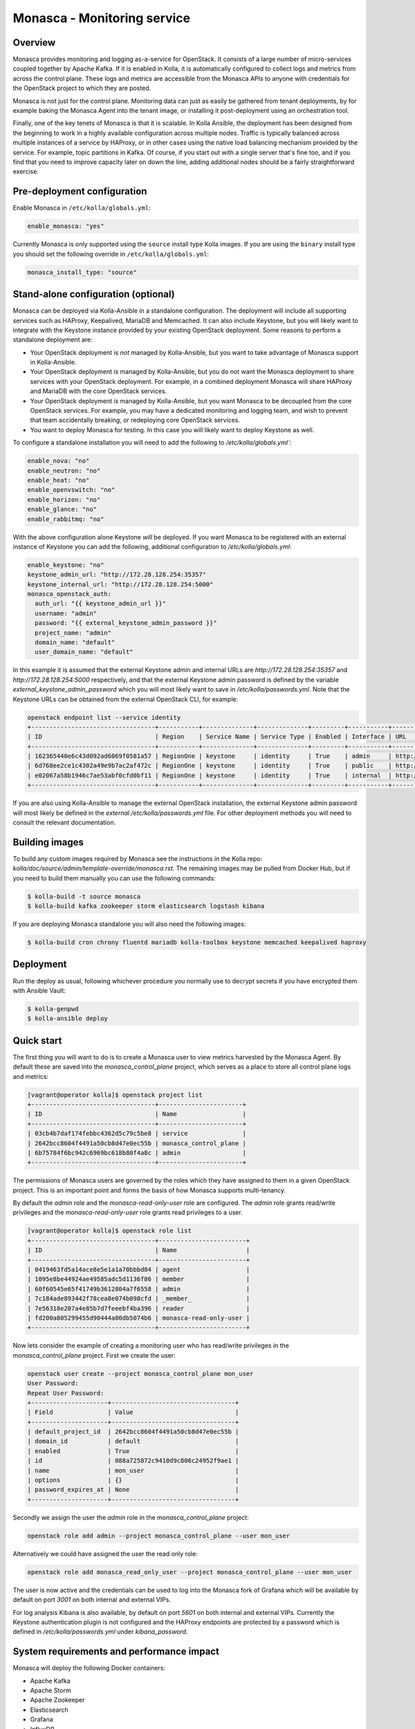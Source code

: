 .. _monasca-guide:

============================
Monasca - Monitoring service
============================

Overview
~~~~~~~~

Monasca provides monitoring and logging as-a-service for OpenStack. It
consists of a large number of micro-services coupled together by Apache
Kafka. If it is enabled in Kolla, it is automatically configured to collect
logs and metrics from across the control plane. These logs and metrics
are accessible from the Monasca APIs to anyone with credentials for
the OpenStack project to which they are posted.

Monasca is not just for the control plane. Monitoring data can just as
easily be gathered from tenant deployments, by for example baking the
Monasca Agent into the tenant image, or installing it post-deployment
using an orchestration tool.

Finally, one of the key tenets of Monasca is that it is scalable. In Kolla
Ansible, the deployment has been designed from the beginning to work in a
highly available configuration across multiple nodes. Traffic is typically
balanced across multiple instances of a service by HAProxy, or in other
cases using the native load balancing mechanism provided by the service.
For example, topic partitions in Kafka. Of course, if you start out with
a single server that's fine too, and if you find that you need to improve
capacity later on down the line, adding additional nodes should be a
fairly straightforward exercise.

Pre-deployment configuration
~~~~~~~~~~~~~~~~~~~~~~~~~~~~

Enable Monasca in ``/etc/kolla/globals.yml``:

.. code-block:: yaml

   enable_monasca: "yes"

Currently Monasca is only supported using the ``source`` install type Kolla
images. If you are using the ``binary`` install type you should set the
following override in ``/etc/kolla/globals.yml``:

.. code-block:: yaml

   monasca_install_type: "source"

Stand-alone configuration (optional)
~~~~~~~~~~~~~~~~~~~~~~~~~~~~~~~~~~~~

Monasca can be deployed via Kolla-Ansible in a standalone configuration. The
deployment will include all supporting services such as HAProxy, Keepalived,
MariaDB and Memcached. It can also include Keystone, but you will likely
want to integrate with the Keystone instance provided by your existing
OpenStack deployment. Some reasons to perform a standalone deployment are:

* Your OpenStack deployment is *not* managed by Kolla-Ansible, but you want
  to take advantage of Monasca support in Kolla-Ansible.
* Your OpenStack deployment *is* managed by Kolla-Ansible, but you do not
  want the Monasca deployment to share services with your OpenStack
  deployment. For example, in a combined deployment Monasca will share HAProxy
  and MariaDB with the core OpenStack services.
* Your OpenStack deployment *is* managed by Kolla-Ansible, but you want
  Monasca to be decoupled from the core OpenStack services. For example, you
  may have a dedicated monitoring and logging team, and wish to prevent that
  team accidentally breaking, or redeploying core OpenStack services.
* You want to deploy Monasca for testing. In this case you will likely want
  to deploy Keystone as well.

To configure a standalone installation you will need to add the following to
`/etc/kolla/globals.yml``:

.. code-block:: yaml

   enable_nova: "no"
   enable_neutron: "no"
   enable_heat: "no"
   enable_openvswitch: "no"
   enable_horizon: "no"
   enable_glance: "no"
   enable_rabbitmq: "no"

With the above configuration alone Keystone *will* be deployed. If you want
Monasca to be registered with an external instance of Keystone you can
add the following, additional configuration to `/etc/kolla/globals.yml`:

.. code-block:: yaml

   enable_keystone: "no"
   keystone_admin_url: "http://172.28.128.254:35357"
   keystone_internal_url: "http://172.28.128.254:5000"
   monasca_openstack_auth:
     auth_url: "{{ keystone_admin_url }}"
     username: "admin"
     password: "{{ external_keystone_admin_password }}"
     project_name: "admin"
     domain_name: "default"
     user_domain_name: "default"

In this example it is assumed that the external Keystone admin and internal
URLs are `http://172.28.128.254:35357` and `http://172.28.128.254:5000`
respectively, and that the external Keystone admin password is defined by
the variable `external_keystone_admin_password` which you will most likely
want to save in `/etc/kolla/passwords.yml`. Note that the Keystone URLs can
be obtained from the external OpenStack CLI, for example:

.. code-block:: console

   openstack endpoint list --service identity
   +----------------------------------+-----------+--------------+--------------+---------+-----------+-----------------------------+
   | ID                               | Region    | Service Name | Service Type | Enabled | Interface | URL                         |
   +----------------------------------+-----------+--------------+--------------+---------+-----------+-----------------------------+
   | 162365440e6c43d092ad6069f0581a57 | RegionOne | keystone     | identity     | True    | admin     | http://172.28.128.254:35357 |
   | 6d768ee2ce1c4302a49e9b7ac2af472c | RegionOne | keystone     | identity     | True    | public    | http://172.28.128.254:5000  |
   | e02067a58b1946c7ae53abf0cfd0bf11 | RegionOne | keystone     | identity     | True    | internal  | http://172.28.128.254:5000  |
   +----------------------------------+-----------+--------------+--------------+---------+-----------+-----------------------------+

If you are also using Kolla-Ansible to manage the external OpenStack
installation, the external Keystone admin password will most likely
be defined in the *external* `/etc/kolla/passwords.yml` file. For other
deployment methods you will need to consult the relevant documentation.

Building images
~~~~~~~~~~~~~~~

To build any custom images required by Monasca see the instructions in the
Kolla repo: `kolla/doc/source/admin/template-override/monasca.rst`. The
remaining images may be pulled from Docker Hub, but if you need to build
them manually you can use the following commands:

.. code-block:: console

   $ kolla-build -t source monasca
   $ kolla-build kafka zookeeper storm elasticsearch logstash kibana

If you are deploying Monasca standalone you will also need the following
images:

.. code-block:: console

   $ kolla-build cron chrony fluentd mariadb kolla-toolbox keystone memcached keepalived haproxy

Deployment
~~~~~~~~~~

Run the deploy as usual, following whichever procedure you normally use
to decrypt secrets if you have encrypted them with Ansible Vault:

.. code-block:: console

   $ kolla-genpwd
   $ kolla-ansible deploy

Quick start
~~~~~~~~~~~

The first thing you will want to do is to create a Monasca user to view
metrics harvested by the Monasca Agent. By default these are saved into the
`monasca_control_plane` project, which serves as a place to store all
control plane logs and metrics:

.. code-block:: console

   [vagrant@operator kolla]$ openstack project list
   +----------------------------------+-----------------------+
   | ID                               | Name                  |
   +----------------------------------+-----------------------+
   | 03cb4b7daf174febbc4362d5c79c5be8 | service               |
   | 2642bcc8604f4491a50cb8d47e0ec55b | monasca_control_plane |
   | 6b75784f6bc942c6969bc618b80f4a8c | admin                 |
   +----------------------------------+-----------------------+

The permissions of Monasca users are governed by the roles which they have
assigned to them in a given OpenStack project. This is an important point
and forms the basis of how Monasca supports multi-tenancy.

By default the `admin` role and the `monasca-read-only-user` role are
configured. The `admin` role grants read/write privileges and the
`monasca-read-only-user` role grants read privileges to a user.

.. code-block:: console

   [vagrant@operator kolla]$ openstack role list
   +----------------------------------+------------------------+
   | ID                               | Name                   |
   +----------------------------------+------------------------+
   | 0419463fd5a14ace8e5e1a1a70bbbd84 | agent                  |
   | 1095e8be44924ae49585adc5d1136f86 | member                 |
   | 60f60545e65f41749b3612804a7f6558 | admin                  |
   | 7c184ade893442f78cea8e074b098cfd | _member_               |
   | 7e56318e207a4e85b7d7feeebf4ba396 | reader                 |
   | fd200a805299455d90444a00db5074b6 | monasca-read-only-user |
   +----------------------------------+------------------------+

Now lets consider the example of creating a monitoring user who has
read/write privileges in the `monasca_control_plane` project. First
we create the user:

.. code-block:: console

   openstack user create --project monasca_control_plane mon_user
   User Password:
   Repeat User Password:
   +---------------------+----------------------------------+
   | Field               | Value                            |
   +---------------------+----------------------------------+
   | default_project_id  | 2642bcc8604f4491a50cb8d47e0ec55b |
   | domain_id           | default                          |
   | enabled             | True                             |
   | id                  | 088a725872c9410d9c806c24952f9ae1 |
   | name                | mon_user                         |
   | options             | {}                               |
   | password_expires_at | None                             |
   +---------------------+----------------------------------+

Secondly we assign the user the `admin` role in the `monasca_control_plane`
project:

.. code-block:: console

   openstack role add admin --project monasca_control_plane --user mon_user

Alternatively we could have assigned the user the read only role:

.. code-block:: console

    openstack role add monasca_read_only_user --project monasca_control_plane --user mon_user

The user is now active and the credentials can be used to log into the
Monasca fork of Grafana which will be available by default on port `3001` on
both internal and external VIPs.

For log analysis Kibana is also available, by default on port `5601` on both
internal and external VIPs. Currently the Keystone authentication plugin is
not configured and the HAProxy endpoints are protected by a password which is
defined in `/etc/kolla/passwords.yml` under `kibana_password`.

System requirements and performance impact
~~~~~~~~~~~~~~~~~~~~~~~~~~~~~~~~~~~~~~~~~~

Monasca will deploy the following Docker containers:

* Apache Kafka
* Apache Storm
* Apache Zookeeper
* Elasticsearch
* Grafana
* InfluxDB
* Kibana
* Monasca Agent Collector
* Monasca Agent Forwarder
* Monasca Agent Statsd
* Monasca API
* Monasca Log API
* Monasca Log Transformer (Logstash)
* Monasca Log Metrics (Logstash)
* Monasca Log Perister (Logstash)
* Monasca Notification
* Monasca Persister
* Monasca Thresh (Apache Storm topology)

In addition to these, Monasca will also utilise Kolla deployed MariaDB,
Keystone, Memcached and HAProxy/Keepalived. The Monasca Agent containers
will, by default, be deployed on all nodes managed by Kolla Ansible. This
includes all nodes in the control plane as well as compute, storage and
monitoring nodes.

Whilst these services will run on an all-in-one deployment, in a production
environment it is recommended to use at least one dedicated monitoring node
to avoid the risk of starving core OpenStack services of resources. As a
general rule of thumb, for a standalone monitoring server running Monasca
in a production environment, you will need at least 32GB RAM and a recent
multi-core CPU. You will also need enough space to store metrics and logs,
and to buffer these in Kafka. Whilst Kafka is happy with spinning disks,
you will likely want to use SSDs to back InfluxDB and Elasticsearch.

Security impact
~~~~~~~~~~~~~~~

The Monasca API and the Monasca Log API will be exposed on public endpoints
via HAProxy/Keepalived.

If you are using the multi-tenant capabilities of Monasca there is a risk
that tenants could gain access to other tenants logs and metrics. This could
include logs and metrics for the control plane which could reveal sensitive
information about the size and nature of the deployment.

Another risk is that users may gain access to system logs via Kibana, which
is not accessed via the Monasca APIs. Whilst Kolla configures a password out
of the box to restrict access to Kibana, the password will not apply if a
user has access to the network on which the individual Kibana service(s) bind
behind HAProxy. Note that Elasticsearch, which is not protected by a
password, will also be directly accessible on this network, and therefore
great care should be taken to ensure that untrusted users do not have access
to it.

A full evaluation of attack vectors is outside the scope of this document.

Assignee
~~~~~~~~

Monasca support in Kolla was contributed by StackHPC Ltd. and the Kolla
community. If you have any issues with the deployment please ask in the
Kolla IRC channel.
